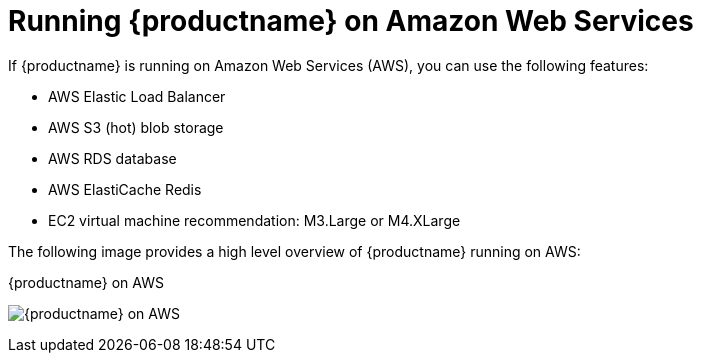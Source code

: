 :_content-type: CONCEPT
[id="arch-quay-on-aws"]
= Running {productname} on Amazon Web Services

If {productname} is running on Amazon Web Services (AWS), you can use the following features:

* AWS Elastic Load Balancer
* AWS S3 (hot) blob storage
* AWS RDS database
* AWS ElastiCache Redis
* EC2 virtual machine recommendation: M3.Large or M4.XLarge

The following image provides a high level overview of {productname} running on AWS:

.{productname} on AWS
image:178_Quay_architecture_0821_on_AWS.png[{productname} on AWS]

